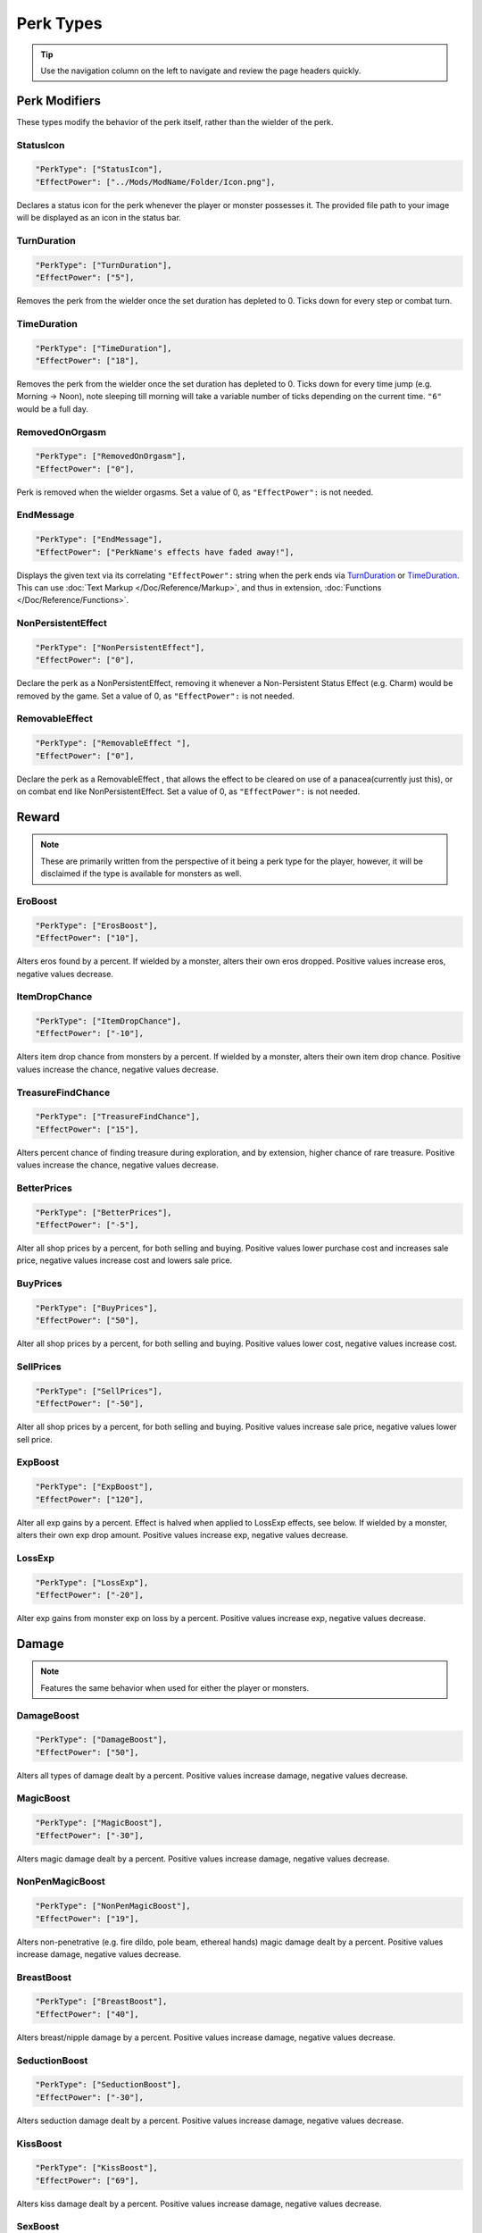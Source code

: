 **Perk Types**
===============

.. tip::
  
   Use the navigation column on the left to navigate and review the page headers quickly.

**Perk Modifiers**
-------------------
These types modify the behavior of the perk itself, rather than the wielder of the perk.

**StatusIcon**
"""""""""""""""
.. code-block:: javascript

  "PerkType": ["StatusIcon"],
  "EffectPower": ["../Mods/ModName/Folder/Icon.png"],

Declares a status icon for the perk whenever the player or monster possesses it.
The provided file path to your image will be displayed as an icon in the status bar.

**TurnDuration**
"""""""""""""""""
.. code-block:: javascript

  "PerkType": ["TurnDuration"],
  "EffectPower": ["5"],

Removes the perk from the wielder once the set duration has depleted to 0. Ticks down for every step or combat turn.

.. _TimeDurationType:

**TimeDuration**
"""""""""""""""""
.. code-block:: javascript

  "PerkType": ["TimeDuration"],
  "EffectPower": ["18"],

Removes the perk from the wielder once the set duration has depleted to 0. Ticks down for every time jump (e.g. Morning -> Noon),
note sleeping till morning will take a variable number of ticks depending on the current time. ``"6"`` would be a full day.

**RemovedOnOrgasm**
""""""""""""""""""""

.. code-block:: javascript

  "PerkType": ["RemovedOnOrgasm"],
  "EffectPower": ["0"],

Perk is removed when the wielder orgasms. Set a value of 0, as ``"EffectPower":`` is not needed.

**EndMessage**
"""""""""""""""

.. code-block:: javascript

  "PerkType": ["EndMessage"],
  "EffectPower": ["PerkName's effects have faded away!"],

Displays the given text via its correlating ``"EffectPower":`` string when the perk ends via `TurnDuration`_ or `TimeDuration`_.
This can use :doc:`Text Markup </Doc/Reference/Markup>`, and thus in extension, :doc:`Functions </Doc/Reference/Functions>`.

.. _NonPersistentEffectType:

**NonPersistentEffect**
""""""""""""""""""""""""

.. code-block:: javascript

  "PerkType": ["NonPersistentEffect"],
  "EffectPower": ["0"],

Declare the perk as a NonPersistentEffect, removing it whenever a Non-Persistent Status Effect (e.g. Charm) would be removed by the game.
Set a value of 0, as ``"EffectPower":`` is not needed.

**RemovableEffect**
""""""""""""""""""""

.. code-block:: javascript

  "PerkType": ["RemovableEffect "],
  "EffectPower": ["0"],

Declare the perk as a RemovableEffect , that allows the effect to be cleared on use of a panacea(currently just this), or on combat end like NonPersistentEffect.
Set a value of 0, as ``"EffectPower":`` is not needed.


**Reward**
-----------

.. note::

    These are primarily written from the perspective of it being a perk type for the player, however,
    it will be disclaimed if the type is available for monsters as well.

**EroBoost**
"""""""""""""

.. code-block:: javascript

  "PerkType": ["ErosBoost"],
  "EffectPower": ["10"],

Alters eros found by a percent.
If wielded by a monster, alters their own eros dropped. Positive values increase eros, negative values decrease.

**ItemDropChance**
"""""""""""""""""""

.. code-block:: javascript

  "PerkType": ["ItemDropChance"],
  "EffectPower": ["-10"],

Alters item drop chance from monsters by a percent.
If wielded by a monster, alters their own item drop chance. Positive values increase the chance, negative values decrease.

**TreasureFindChance**
"""""""""""""""""""""""

.. code-block:: javascript

  "PerkType": ["TreasureFindChance"],
  "EffectPower": ["15"],

Alters percent chance of finding treasure during exploration, and by extension, higher chance of rare treasure.
Positive values increase the chance, negative values decrease.

**BetterPrices**
"""""""""""""""""

.. code-block:: javascript

  "PerkType": ["BetterPrices"],
  "EffectPower": ["-5"],

Alter all shop prices by a percent, for both selling and buying.
Positive values lower purchase cost and increases sale price, negative values increase cost and lowers sale price.

**BuyPrices**
""""""""""""""

.. code-block:: javascript

  "PerkType": ["BuyPrices"],
  "EffectPower": ["50"],


Alter all shop prices by a percent, for both selling and buying. Positive values lower cost, negative values increase cost.

**SellPrices**
"""""""""""""""

.. code-block:: javascript

  "PerkType": ["SellPrices"],
  "EffectPower": ["-50"],

Alter all shop prices by a percent, for both selling and buying. Positive values increase sale price, negative values lower sell price.

**ExpBoost**
"""""""""""""

.. code-block:: javascript

  "PerkType": ["ExpBoost"],
  "EffectPower": ["120"],

Alter all exp gains by a percent. Effect is halved when applied to LossExp effects, see below.
If wielded by a monster, alters their own exp drop amount. Positive values increase exp, negative values decrease.

**LossExp**
""""""""""""

.. code-block:: javascript

  "PerkType": ["LossExp"],
  "EffectPower": ["-20"],

Alter exp gains from monster exp on loss by a percent. Positive values increase exp, negative values decrease.

**Damage**
-----------

.. note::

    Features the same behavior when used for either the player or monsters.

**DamageBoost**
""""""""""""""""

.. code-block:: javascript

  "PerkType": ["DamageBoost"],
  "EffectPower": ["50"],

Alters all types of damage dealt by a percent. Positive values increase damage, negative values decrease.

**MagicBoost**
"""""""""""""""

.. code-block:: javascript

  "PerkType": ["MagicBoost"],
  "EffectPower": ["-30"],

Alters magic damage dealt by a percent. Positive values increase damage, negative values decrease.

**NonPenMagicBoost**
"""""""""""""""""""""

.. code-block:: javascript

  "PerkType": ["NonPenMagicBoost"],
  "EffectPower": ["19"],

Alters non-penetrative (e.g. fire dildo, pole beam, ethereal hands) magic damage dealt by a percent. Positive values increase damage, negative values decrease.

**BreastBoost**
""""""""""""""""

.. code-block:: javascript

  "PerkType": ["BreastBoost"],
  "EffectPower": ["40"],

Alters breast/nipple damage by a percent. Positive values increase damage, negative values decrease.

**SeductionBoost**
"""""""""""""""""""

.. code-block:: javascript

  "PerkType": ["SeductionBoost"],
  "EffectPower": ["-30"],

Alters seduction damage dealt by a percent. Positive values increase damage, negative values decrease.

**KissBoost**
""""""""""""""

.. code-block:: javascript

  "PerkType": ["KissBoost"],
  "EffectPower": ["69"],

Alters kiss damage dealt by a percent. Positive values increase damage, negative values decrease.

**SexBoost**
"""""""""""""

.. code-block:: javascript

  "PerkType": ["SexBoost"],
  "EffectPower": ["5"],

Alters sex damage dealt by a percent. Positive values increase damage, negative values decrease.

**NonPenSexBoost**
"""""""""""""""""""

.. code-block:: javascript

  "PerkType": ["NonPenSexBoost"],
  "EffectPower": ["20"],

Alters non-penetrative sex (e.g. dildo, fingering, stroking, etc.) damage dealt by a percent. Positive values increase damage, negative values decrease.

**AssBoost**
"""""""""""""

.. code-block:: javascript

  "PerkType": ["AssBoost"],
  "EffectPower": ["-10"],

Alters ass damage dealt by a percent. Positive values increase damage, negative values decrease.

**NonPenAssBoost**
"""""""""""""""""""

.. code-block:: javascript

  "PerkType": ["NonPenAssBoost"],
  "EffectPower": ["20"],

Alters non-penetrative ass (e.g. dildo, fingering, etc.) damage dealt by a percent. Positive values increase damage, negative values decrease.

**PainBoost**
""""""""""""""

.. code-block:: javascript

  "PerkType": ["PainBoost"],
  "EffectPower": ["50"],

Alters pain damage dealt by a percent. Positive values increase damage, negative values decrease.

**PenetrationBoost**
"""""""""""""""""""""

.. code-block:: javascript

  "PerkType": ["PenetrationBoost"],
  "EffectPower": ["15"],

Alters penetration damage dealt by a percent. Positive values increase damage, negative values decrease.

**OralBoost**
""""""""""""""

.. code-block:: javascript

  "PerkType": ["OralBoost"],
  "EffectPower": ["-35"],

Alters oral damage dealt by a percent. Positive values increase damage, negative values decrease.

**ForeplayBoost**
""""""""""""""""""

.. code-block:: javascript

  "PerkType": ["ForeplayBoost"],
  "EffectPower": ["8"],

Alters foreplay damage dealt by a percent. Positive values increase damage, negative values decrease.

**IndulgentBoost**
"""""""""""""""""""

.. code-block:: javascript

  "PerkType": ["IndulgentBoost"],
  "EffectPower": ["-1"],

Alters indulgent damage dealt by a percent. Positive values increase damage, negative values decrease.

**SexToyBoost**
""""""""""""""""

.. code-block:: javascript

  "PerkType": ["SexToyBoost"],
  "EffectPower": ["34"],

Alters sex toy damage dealt by a percent. Positive values increase damage, negative values decrease.

**BaselineAllureFlatBuff**
"""""""""""""""""""""""""""

.. code-block:: javascript

  "PerkType": ["BaselineAllureFlatBuff"],
  "EffectPower": ["15"],

Alters Allure’s natural flat damage buff scaling to everything by a flat amount. Positive values increase damage, negative values decrease.

**BaselineAllureFlatPercentBoost**
"""""""""""""""""""""""""""""""""""

.. code-block:: javascript

  "PerkType": ["BaselineAllureFlatPercentBoost"],
  "EffectPower": ["2"],

Alters Allure’s natural flat damage buff scaling to everything by a percent. Positive values increase damage, negative values decrease.

**ForeplayFlatDamage**
"""""""""""""""""""""""

.. code-block:: javascript

  "PerkType": ["ForeplayFlatDamage"],
  "EffectPower": ["5"],

Alters foreplay damage dealt by a flat amount. Positive values increase damage, negative values decrease.

**CritChanceBoost**
""""""""""""""""""""

.. code-block:: javascript

  "PerkType": ["CritChanceBoost"],
  "EffectPower": ["20"],

Alters chance for the wielder's skills to crit by a flat amount. Positive values increase chance, negative values decrease.

**CritDamageBoost**
""""""""""""""""""""

.. code-block:: javascript

  "PerkType": ["CritDamageBoost"],
  "EffectPower": ["-100"],

Alters critical damage dealt by a percent amount on top of the original calculation. Positive values increase damage, negative values decrease.

**RecoilBoost**
""""""""""""""""

.. code-block:: javascript

  "PerkType": ["RecoilBoost"],
  "EffectPower": ["10"],

Alters overall recoil damage dealt to opponents. Positive values increase damage, negative values decrease.

**AllureRecoilBoost**
""""""""""""""""""""""

.. code-block:: javascript

  "PerkType": ["AllureRecoilBoost"],
  "EffectPower": ["33"],

Alters the percent of allure based recoil damage dealt to opponents. Positive values increase damage, negative values decrease.

**Defense**
------------

.. note::

    Features the same behavior when used for either the player or monsters, unless stated otherwise.

**DamageReduction**
""""""""""""""""""""

.. code-block:: javascript

  "PerkType": ["DamageReduction"],
  "EffectPower": ["-10"],

Alters all damage taken by a percent, take caution. Positive values increase mitigation, negative values decrease.

**ForeplayEnergyRegen**
""""""""""""""""""""""""

.. code-block:: javascript

  "PerkType": ["ForeplayEnergyRegen"],
  "EffectPower": ["40"],

Alters energy regeneration through foreplay skills by a percent of the wielders max. Positive values recover energy, negative values remove energy.

**ForeplayArousalRegen**
"""""""""""""""""""""""""

.. code-block:: javascript

  "PerkType": ["ForeplayArousalRegen"],
  "EffectPower": ["20"],

Alters arousal regeneration through foreplay skills by a percent of the wielders max. Positive values recover arousal, negative values remove arousal.

**RegenMaxArousal**
""""""""""""""""""""

.. code-block:: javascript

  "PerkType": ["RegenMaxArousal"],
  "EffectPower": ["5"],

Restores a percent of the max arousal of the wielder. Take caution. Positive values recover arousal, negative values remove arousal.

**RegenMaxEnergy**
"""""""""""""""""""

.. code-block:: javascript

  "PerkType": ["RegenMaxEnergy"],
  "EffectPower": ["2"],

Restores a percent of the max arousal of the wielder. Take caution. Positive values recover energy, negative values remove energy.

**VirilityBoost**
""""""""""""""""""

.. code-block:: javascript

  "PerkType": ["VirilityBoost"],
  "EffectPower": ["40"],

Alters the players Virility by a percent. Positive values increase virility, negative values reduce. **Player only**.

**RecoilDamageTaken**

.. code-block:: javascript

  "PerkType": ["RecoilDamageTaken"],
  "EffectPower": ["-66"],

Alters recoil damage taken by a percent. Positive values increase recoil damage taken, negative values reduce.

**CritDamageBoostSelf**
""""""""""""""""""""""""

.. code-block:: javascript

  "PerkType": ["CritDamageBoostSelf"],
  "EffectPower": ["-20"],

Alters critical damage the wielder receives prior to the final calculation. Positive values increase damage received, negative values reduce.

**Edging**
"""""""""""

.. code-block:: javascript

  "PerkType": ["Edging"],
  "EffectPower": ["50"],

Experimental perk type that gives percent chance to resist orgasm, stacks with other sources. Positive values increase the base percent chance, negative values reduce.

**MultiplySpirit Loss**
"""""""""""""""""""""""""

.. code-block:: javascript

  "PerkType": ["MultiplySpirit Loss"],
  "EffectPower": ["2"],

Multiply the spirit lost by the given number. Caution going above 2, for a base amount of 3 spirit, it is practically an instant loss.

`RemovedOnOrgasm`_ plays well with the perk type.

.. It still uses spaces, assuming it will be addressed later?

**Status Effects**
-------------------

.. note::

    Features the same behavior when used for either the player or monsters, unless stated otherwise.

**StatusEffectDuration**
"""""""""""""""""""""""""

.. code-block:: javascript

  "PerkType": ["StatusEffectDuration"],
  "EffectPower": ["1"],

Alters the duration of the users status effects, take caution. Positive values increase duration, negative values reduce.

**StatusChanceBoost**
"""""""""""""""""""""""

.. code-block:: javascript

  "PerkType": ["StatusChanceBoost"],
  "EffectPower": ["-10"],

Alter status effect application chances from skills. Positive values increase chance, negative values reduce.

**StartDeeperInTrance**
"""""""""""""""""""""""""

.. code-block:: javascript

  "PerkType": ["StartDeeperInTrance"],
  "EffectPower": ["5"],

Player starts this many steps deeper in trance when hit with a trance related move. Anything below 1-10 will trigger instant trance.

**CantBreakFreeOfTranceWithoutItems**
""""""""""""""""""""""""""""""""""""""

.. code-block:: javascript

  "PerkType": ["CantBreakFreeOfTranceWithoutItems"],
  "EffectPower": ["0"],

Can no longer automatically start to break free of trance after 3 consecutive turns without getting stunned.
Set a value of 0, as ``"EffectPower":`` is not needed.

**TranceStunChance**
"""""""""""""""""""""

.. code-block:: javascript

  "PerkType": ["TranceStunChance"],
  "EffectPower": ["10"],

Alters the chance for the player to be stunned each turn while fully tranced by a percent. Positive values increase chance, negative values reduce.

**ForeplayDefDown**
""""""""""""""""""""

.. code-block:: javascript

  "PerkType": ["ForeplayDefDown"],
  "EffectPower": ["-40"],


Applies a status effect that reduces the defense to the enemy targeted with a foreplay skill for 3 turns.
Positive values reduce defense, negative values increase.

**StunDelay**
""""""""""""""

.. code-block:: javascript

  "PerkType": ["StunDelay"],
  "EffectPower": ["1"],

Alters the delay between stun status effects. Positive values increase the delay, negative values reduce.

**SleepAmp**
"""""""""""""

.. code-block:: javascript

  "PerkType": ["SleepAmp"],
  "EffectPower": ["-50"],


Alters the flat amount of energy lost per turn upon being afflicted by Sleep. Positive values increase drain energy, negative values reduce drained energy.

**ParalysisAmp**
"""""""""""""""""

.. code-block:: javascript

  "PerkType": ["ParalysisAmp"],
  "EffectPower": ["-10"],

Alters the chance to be stunned by paralysis. Positive values increase chance, negative values reduce.

**AphrodisiacAmp**
""""""""""""""""""""

.. code-block:: javascript

  "PerkType": ["AphrodisiacAmp"],
  "EffectPower": ["10"],

Alters the damage taken from aphrodisiacs by a percent. Positive values increase damage, negative values reduce.

**AphrodisiacTurnCure**
""""""""""""""""""""""""

.. code-block:: javascript

  "PerkType": ["AphrodisiacTurnCure"],
  "EffectPower": ["5"],

Removes set amount from aphrodisiac potency every turn.  Positive values reduce set potency, negative values increase set potency.

**DisableRun**
"""""""""""""""

.. code-block:: javascript

  "PerkType": ["DisableRun"],
  "EffectPower": ["0"],

Can disable the players ability to run from all fights. Set a value of 0, as ``"EffectPower":`` is not needed.

**Stances & Evasion**
----------------------

.. note::

    Features the same behavior when used for either the player or monsters, unless stated otherwise.

**GetOutOfStance**
"""""""""""""""""""

.. code-block:: javascript

  "PerkType": ["GetOutOfStance"],
  "EffectPower": ["20"],

Alters chance to get out of stance by a percent. Positive values increase chance, negative values reduce.

**OutOfStanceEvade**
"""""""""""""""""""""

.. code-block:: javascript

  "PerkType": ["OutOfStanceEvade"],
  "EffectPower": ["-25"],

Alters evade chance when out of stances by a percent. Positive values increase chance, negative values reduce.

**RemoveRestraints**
"""""""""""""""""""""

.. code-block:: javascript

  "PerkType": ["RemoveRestraints"],
  "EffectPower": ["15"],

Alters restraint escape chance by a percent. Positive values increase chance, negative values reduce.

**RestraintBoost**
"""""""""""""""""""

.. code-block:: javascript

  "PerkType": ["RestraintBoost"],
  "EffectPower": ["30"],

Increases the effectiveness of your own restraints. Positive values improve effectiveness, negative values reduce.

**StanceBoost**
""""""""""""""""""""

.. code-block:: javascript

  "PerkType": ["StanceBoost"],
  "EffectPower": ["-20"],

Increases the effectiveness of your own stances. Positive values improve effectiveness, negative values reduce.

**RunChance**
""""""""""""""

.. code-block:: javascript

  "PerkType": ["RunChance"],
  "EffectPower": ["25"],

Alters run chance by a percent. Positive values increase chance, negative values reduce.

**Unbounded**
""""""""""""""

.. code-block:: javascript

  "PerkType": ["Unbounded"],
  "EffectPower": ["0"],

If your action is interrupted by a restraint, you will struggle instead of doing nothing by default.
Set a value of 0, as ``"EffectPower":`` is not needed.

**Unshackled**
"""""""""""""""

.. code-block:: javascript

  "PerkType": ["Unshackled"],
  "EffectPower": ["0"],

If you break a restraint with struggle, you get to act immediately.
Set a value of 0, as ``"EffectPower":`` is not needed.

**OrgasmEnergyDrain**
""""""""""""""""""""""

.. code-block:: javascript

  "PerkType": ["OrgasmEnergyDrain"],
  "EffectPower": ["25"],

Drains flat amount of energy upon the target orgasming. Has no stance restrictions.
Positive values drain energy.

**StanceStuck**
""""""""""""""""

.. code-block:: javascript

  "PerkType": ["StanceStuck"],
  "EffectPower": ["-20"],

Alters chance of stance escape by a percent. Positive values reduce chance, negative values increase.

**InitiativeBonus**
""""""""""""""""""""

.. code-block:: javascript

  "PerkType": ["InitiativeBonus"],
  "EffectPower": ["25"],

Flatly alters perk type owners initiative, influencing turn order. Positive values increase initiative, negative values reduce.

**MinStatCheckDie**
""""""""""""""""""""

.. code-block:: javascript

  "PerkType": ["MinStatCheckDie"],
  "EffectPower": ["2"],

Flatly alters the minimum dice your d20 can roll in a stat check, take caution. Positive values increases base number, negative values reduce.

**RestSpiritRestored**
"""""""""""""""""""""""

.. code-block:: javascript

  "PerkType": ["RestSpiritRestored"],
  "EffectPower": ["1"],

Recovers flat amount of spirit when resting at rest points, take caution. Positive values increase, negative values reduce.

**RestEnergyRestored**
"""""""""""""""""""""""

.. code-block:: javascript

  "PerkType": ["RestEnergyRestored"],
  "EffectPower": ["20"],

Recovers percent amount of max energy when resting at rest points, take caution. Positive values increase, negative values reduce.

**RestArousalRestored**
""""""""""""""""""""""""

.. code-block:: javascript

  "PerkType": ["RestArousalRestored"],
  "EffectPower": ["-20"],

Recovers percent amount of max arousal when resting at rest points, take caution. Positive values increase, negative values reduce.

.. _StatPerkTypes:

**Stat Perk Types**
--------------------

Alters the given stat of the wielder by the given amount. Positive values increase, negative values reduce. See :ref:`Stats`.

* ``"GainEnergy"``
* ``"GainArousal"``
* ``"Power"``
* ``"Technique"``
* ``"Intelligence"``
* ``"Willpower"``
* ``"Allure"``
* ``"Luck"``
* ``"StunRes"``
* ``"CharmRes"``
* ``"AphrodisiacRes"``
* ``"RestraintsRes"``
* ``"TranceRes"``
* ``"ParalysisRes"``
* ``"SexSensitivity"``
* ``"AssSensitivity"``
* ``"BreastsSensitivity"``
* ``"MouthSensitivity"``
* ``"SeductionSensitivity"``
* ``"MagicSensitivity"``
* ``"PainSensitivity"``
* ``"HolySensitivity"``
* ``"UnholySensitivity"``

.. code-block:: javascript

  "PerkType": ["GainArousal"],
  "EffectPower": ["50"],


.. _FetishPerkTypes:

**Fetish Perk Types**
----------------------

Alters fetish level by # of times added.

* ``"IncreaseFetish"``
* ``"DecreaseFetish"``

.. code-block:: javascript

    "PerkType": ["IncreaseFetish", "DecreaseFetish"],
    "EffectPower": ["Ass",              "Sex"],

**Player Specific**
--------------------

**GiveSensitivityPoints**
"""""""""""""""""""""""""""

.. code-block:: javascript

  "PerkType": ["GiveSensitivityPoints"],
  "EffectPower": ["2"],

Give player points to reduce sensitivity. Only works if acquired at level up. Take caution.

**GainSpirit**
"""""""""""""""

.. code-block:: javascript

  "PerkType": ["GainSpirit"],
  "EffectPower": ["1"],

Give the player spirit. Only works if acquired at level up. Take caution.

**ResistFinalOrgasm**
""""""""""""""""""""""

.. code-block:: javascript

  "PerkType": ["ResistFinalOrgasm"],
  "EffectPower": ["4"],

Gives a luck chance plus a base amount to resist their last orgasm. Monsters have more interactive methods to implement this kind of feature in combat events.
Refer to *Json/Perks/LevelUp/Will/HeroicCumback.json* for how it works.

**Monster Specific**
---------------------

.. note::

  The following three perk types are multiplied in effect by the player's Virility * 0.01 + 1.

**SemenEnergyDrain**
"""""""""""""""""""""

.. code-block:: javascript

  "PerkType": ["SemenEnergyDrain"],
  "EffectPower": ["20"],

Player loses given amount of energy on orgasm with monster if in sex, anal, blowjob, tailfuck, or titfuck stance.
Positive values increase base flat drain, negative values reduce.

.. _SemenHealPerkType:

**SemenHeal**
""""""""""""""

.. code-block:: javascript

  "PerkType": ["SemenHeal"],
  "EffectPower": ["-10"],

Monster recovers given amount of arousal on player orgasm if in sex, anal, blowjob, tailfuck, or titfuck stance.
Positive values increase base flat drain, negative values reduce.

**SemenAttackBoost**
"""""""""""""""""""""

.. code-block:: javascript

  "PerkType": ["SemenAttackBoost"],
  "EffectPower": ["25"],

Percent damage alteration if player orgasms in sex, anal, blowjob, tailfuck, or titfuck stance.
Positive values increase, negative values reduce.

.. _AdversePerkTypes:

**Adverse Perk Types**
"""""""""""""""""""""""

The following perk types tell the monster to try to get out of the related stance even if they have a skill for it, unless they're charmed.
Set a value of 0, as ``"EffectPower":`` is not needed.

* ``"KissingAdverse"``
* ``"AnalAdverse"``
* ``"SexAdverse"``

.. code-block:: javascript

  "PerkType": ["KissingAdverse", "AnalAdverse"],
  "EffectPower": ["0"                 "0"],

.. _NoPartPerkTypes:

**No Part Perk Types**
"""""""""""""""""""""""

The following perk types make it impossible for the player to initiate or attack the given stances, excluding grope attacks on chests.
It is highly recommend you use combat events instead of them, but they do still work.
Set a value of 0, as ``"EffectPower":`` is not needed.

* ``"NoAnus"``
* ``"NoChest"``
* ``"NoMouth"``
* ``"NoPussy"``

.. code-block:: javascript

  "PerkType": ["NoAnus", "NoMouth"],
  "EffectPower": ["0",      "0"],

.. _MonsterDamageBoostPerkTypes:

**Monster Damage Boost Perk Types**
"""""""""""""""""""""""""""""""""""""

Damage boosts by a percent for the related fetish. Positive values increase, negative values reduce.

* ``"MonstrousBoost"``
* ``"FeetUseBoost"``
* ``"BreastUseBoost"``
* ``"AssUseBoost"``

.. code-block:: javascript

  "PerkType": ["MonstrousBoost"],
  "EffectPower": ["66"],
